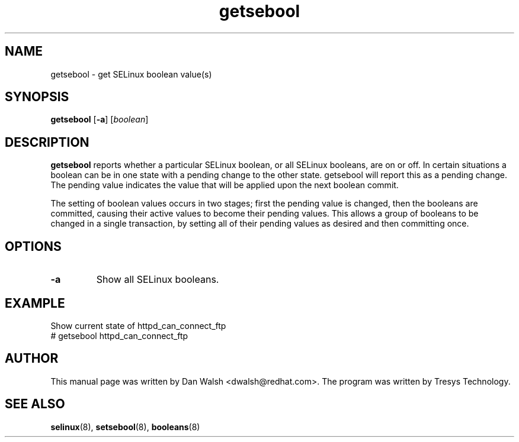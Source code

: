 .TH "getsebool" "8" "11 Aug 2004" "dwalsh@redhat.com" "SELinux Command Line documentation"
.SH "NAME"
getsebool \- get SELinux boolean value(s)
.
.SH "SYNOPSIS"
.B getsebool
.RB [ \-a ]
.RI [ boolean ]
.
.SH "DESCRIPTION"
.B getsebool
reports whether a particular SELinux boolean, or all SELinux booleans, are on or off.
In certain situations a boolean can be in one state with a pending
change to the other state. getsebool will report this as a pending change.
The pending value indicates
the value that will be applied upon the next boolean commit.

The setting of boolean values occurs in two stages; first the pending
value is changed, then the booleans are committed, causing their
active values to become their pending values. This allows a group of
booleans to be changed in a single transaction, by setting all of
their pending values as desired and then committing once.
.
.SH OPTIONS
.TP
.B \-a
Show all SELinux booleans.
.
.SH EXAMPLE
.nf
Show current state of httpd_can_connect_ftp
# getsebool httpd_can_connect_ftp
.
.SH AUTHOR
This manual page was written by Dan Walsh <dwalsh@redhat.com>.
The program was written by Tresys Technology.
.
.SH "SEE ALSO"
.BR selinux (8),
.BR setsebool (8),
.BR booleans (8)
